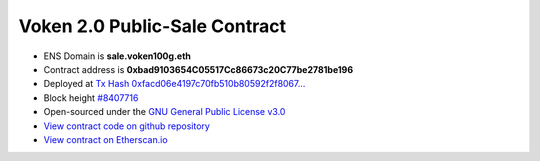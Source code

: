 .. _voken2_sale_contract:

Voken 2.0 Public-Sale Contract
==============================

|logo_etherscan_verified| |logo_github| |logo_verified|

- ENS Domain is **sale.voken100g.eth**
- Contract address is **0xbad9103654C05517Cc86673c20C77be2781be196**
- Deployed at `Tx Hash 0xfacd06e4197c70fb510b80592f2f8067...`_
- Block height `#8407716`_
- Open-sourced under the `GNU General Public License v3.0`_
- `View contract code on github repository`_
- `View contract on Etherscan.io`_

.. _Tx Hash 0xfacd06e4197c70fb510b80592f2f8067...: https://etherscan.io/tx/0xfacd06e4197c70fb510b80592f2f80671138ab3fac8bd0143a2d9f0c36471570
.. _#8407716: https://etherscan.io/block/8407716
.. _GNU General Public License v3.0: https://github.com/voken100g/contracts/blob/master/LICENSE
.. _View contract code on github repository: https://github.com/voken100g/contracts/blob/master/VokenPublicSale.sol
.. _View contract on Etherscan.io: https://etherscan.io/address/0xbad9103654C05517Cc86673c20C77be2781be196#readContract

.. |logo_github| image:: /_static/logos/github.svg
   :width: 36px
   :height: 36px

.. |logo_etherscan_verified| image:: /_static/logos/etherscan_verified.svg
   :width: 36px
   :height: 36px

.. |logo_verified| image:: /_static/logos/verified.svg
   :width: 36px
   :height: 36px

